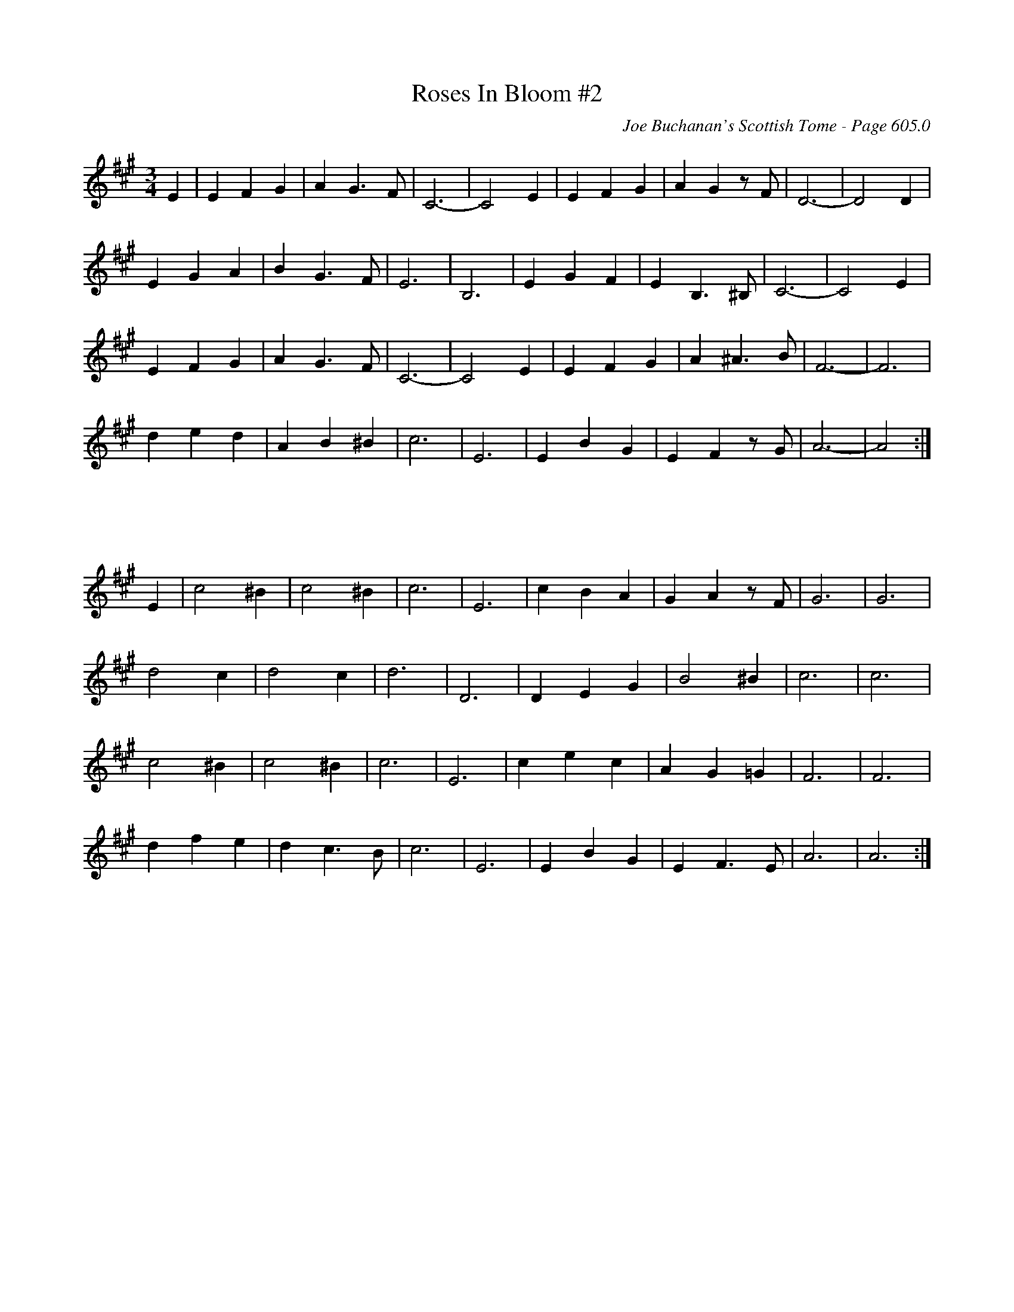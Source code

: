 X:1013
T:Roses In Bloom #2
C:Joe Buchanan's Scottish Tome - Page 605.0
I:605 0
Z:Carl Allison
R:Waltz
L:1/4
M:3/4
K:A
E | E F G | A G>F | C3- | C2 E | E F G | A G z/ F/ | D3- | D2 D |
E G A | B G>F | E3 | B,3 | E G F | E B,>^B, | C3- | C2 E |
E F G | A G>F | C3- | C2 E | E F G | A ^A>B | F3- | F3 |
d e d | A B ^B | c3 | E3 | E B G | E F z/ G/ | A3- | A2 :|
%%vskip 50
E | c2 ^B | c2 ^B | c3 | E3 | c B A | G A z/ F/ | G3 | G3 |
d2 c | d2 c | d3 | D3 | D E G | B2 ^B | c3 | c3 |
c2 ^B | c2 ^B | c3 | E3 | c e c | A G =G | F3 | F3 |
d f e | d c>B | c3 | E3 | E B G | E F>E | A3 | A3 :|

